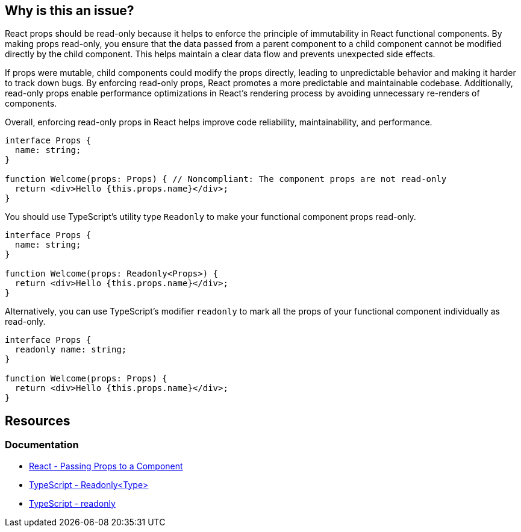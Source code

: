 == Why is this an issue?

React props should be read-only because it helps to enforce the principle of immutability in React functional components. By making props read-only, you ensure that the data passed from a parent component to a child component cannot be modified directly by the child component. This helps maintain a clear data flow and prevents unexpected side effects.

If props were mutable, child components could modify the props directly, leading to unpredictable behavior and making it harder to track down bugs. By enforcing read-only props, React promotes a more predictable and maintainable codebase. Additionally, read-only props enable performance optimizations in React's rendering process by avoiding unnecessary re-renders of components.

Overall, enforcing read-only props in React helps improve code reliability, maintainability, and performance.

[source,javascript,diff-id=1,diff-type=noncompliant]
----
interface Props {
  name: string;
}

function Welcome(props: Props) { // Noncompliant: The component props are not read-only
  return <div>Hello {this.props.name}</div>;
}
----

You should use TypeScript's utility type `Readonly` to make your functional component props read-only.

[source,javascript,diff-id1,diff-type=compliant]
----
interface Props {
  name: string;
}

function Welcome(props: Readonly<Props>) {
  return <div>Hello {this.props.name}</div>;
}
----

Alternatively, you can use TypeScript's modifier `readonly` to mark all the props of your functional component individually as read-only.

[source,javascript,diff-id=1,diff-type=compliant]
----
interface Props {
  readonly name: string;
}

function Welcome(props: Props) {
  return <div>Hello {this.props.name}</div>;
}
----

== Resources
=== Documentation

* https://react.dev/learn/passing-props-to-a-component[React - Passing Props to a Component]
* https://www.typescriptlang.org/docs/handbook/utility-types.html#readonlytype[TypeScript - Readonly<Type>]
* https://www.typescriptlang.org/docs/handbook/2/classes.html#readonly[TypeScript - readonly]
